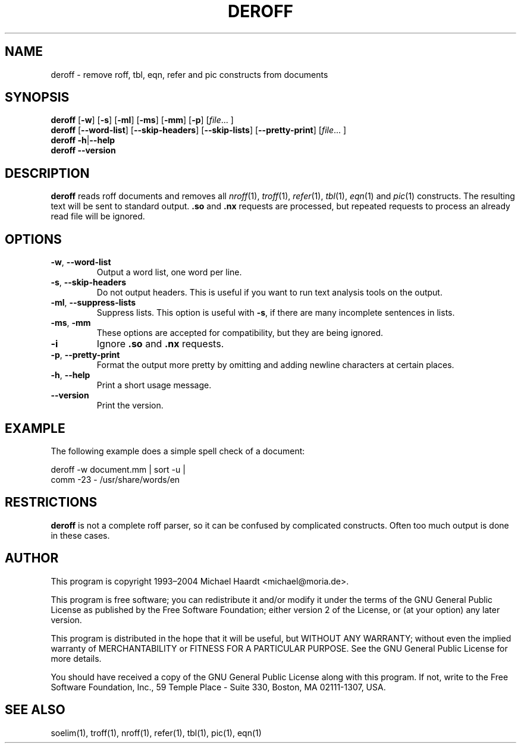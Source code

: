 .TH DEROFF 1 "March 18, 2004" "" "User commands"
.SH NAME \"{{{roff}}}\"{{{
deroff \- remove roff, tbl, eqn, refer and pic constructs from documents
.\"}}}
.SH SYNOPSIS \"{{{
.ad l
.B deroff
.RB [ \-w ]
.RB [ \-s ]
.RB [ \-ml ]
.RB [ \-ms ]
.RB [ \-mm ]
.RB [ \-p ]
.RI [ file ...
]
.ad b
.br
.ad l
.B deroff
.RB [ \-\-word-list ]
.RB [ \-\-skip-headers ]
.RB [ \-\-skip-lists ]
.RB [ \-\-pretty-print ]
.RI [ file ...
]
.ad b
.br
.ad l
.B deroff
.BR \-h | \-\-help
.ad b
.br
.ad l
.B deroff \-\-version
.ad b
.\"}}}
.SH DESCRIPTION \"{{{
.B deroff
reads roff documents and removes all
.IR nroff (1),
.IR troff (1),
.IR refer (1),
.IR tbl (1),
.IR eqn (1)
and
.IR pic (1)
constructs.  The resulting text will be sent to standard output.
\&\fB.so\fP and \fB.nx\fP requests are processed, but repeated requests
to process an already read file will be ignored.
.\"}}}
.SH OPTIONS \"{{{
.IP "\fB\-w\fP, \fB\-\-word-list\fP"
Output a word list, one word per line.
.IP "\fB\-s\fP, \fB\-\-skip-headers\fP"
Do not output headers.  This is useful if you want to run text analysis
tools on the output.
.IP "\fB\-ml\fP, \fB\-\-suppress-lists\fP"
Suppress lists.  This option is useful with \fB\-s\fP, if
there are many incomplete sentences in lists.
.IP "\fB\-ms\fP, \fB\-mm\fP"
These options are accepted for compatibility, but they are being ignored.
.IP "\fB\-i\fP"
Ignore \fB.so\fP and \fB.nx\fP requests.
.IP "\fB\-p\fP, \fB\-\-pretty\-print\fP"
Format the output more pretty by omitting and adding newline characters
at certain places.
.IP "\fB\-h\fP, \fB\-\-help\fP"
Print a short usage message.
.IP \fB\-\-version\fP
Print the version.
.\"}}}
.SH EXAMPLE \"{{{
The following example does a simple spell check of a document:
.sp
deroff -w document.mm | sort -u |
.br
comm -23 - /usr/share/words/en
.\"}}}
.SH RESTRICTIONS \"{{{
.B deroff
is not a complete roff parser, so it can be confused by complicated
constructs.  Often too much output is done in these cases.
.\"}}}
.SH AUTHOR \"{{{
This program is copyright 1993\(en2004 Michael Haardt <michael@moria.de>.
.PP
This program is free software; you can redistribute it and/or modify
it under the terms of the GNU General Public License as published by
the Free Software Foundation; either version 2 of the License, or
(at your option) any later version.
.PP
This program is distributed in the hope that it will be useful,
but WITHOUT ANY WARRANTY; without even the implied warranty of
MERCHANTABILITY or FITNESS FOR A PARTICULAR PURPOSE.  See the
GNU General Public License for more details.
.PP
You should have received a copy of the GNU General Public License along
with this program.  If not, write to the Free Software Foundation, Inc.,
59 Temple Place - Suite 330, Boston, MA 02111-1307, USA.
.\"}}}
.SH "SEE ALSO" \"{{{
soelim(1), troff(1), nroff(1), refer(1), tbl(1), pic(1), eqn(1)
.\"}}}
